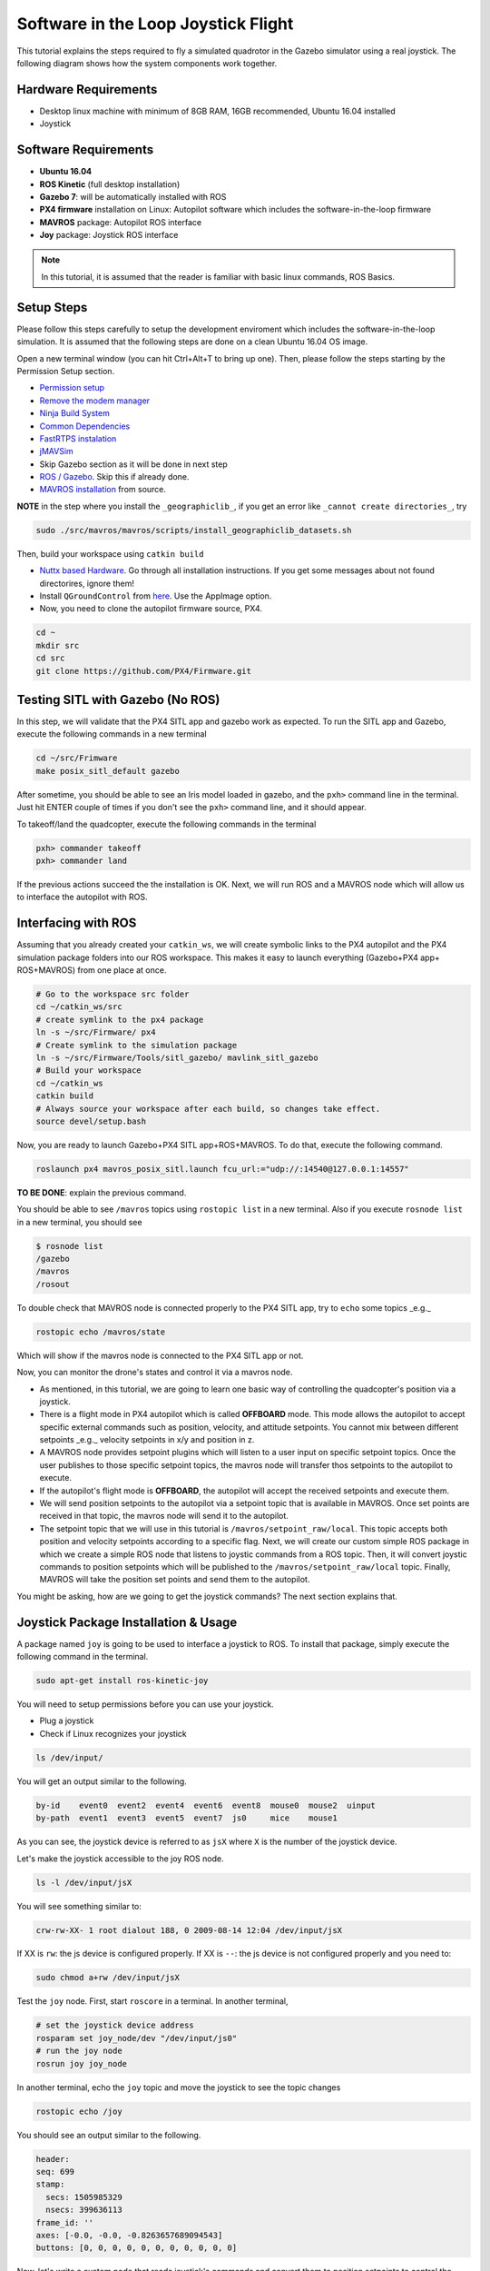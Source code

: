 Software in the Loop Joystick Flight
=====

This tutorial explains the steps required to fly a simulated quadrotor in the Gazebo simulator using a real joystick. The following diagram shows how the system components work together.

.. image:: ../_static/sitl_diagram.png
   :scale: 50 %
   :align: center


Hardware Requirements
-----

* Desktop linux machine with minimum of 8GB RAM, 16GB recommended, Ubuntu 16.04 installed
* Joystick

Software Requirements
-----

* **Ubuntu 16.04**
* **ROS Kinetic** \(full desktop installation\)
* **Gazebo 7**: will be automatically installed with ROS

* **PX4 firmware** installation on Linux: Autopilot software which includes the software-in-the-loop firmware

* **MAVROS** package: Autopilot ROS interface

* **Joy** package: Joystick ROS interface

.. note::
  
  In this tutorial, it is assumed that the reader is familiar with basic linux commands, ROS Basics.

Setup Steps
-----

Please follow this steps carefully to setup the development enviroment which includes the software-in-the-loop simulation. It is assumed that the following steps are done on a clean Ubuntu 16.04 OS image.

Open a new terminal window \(you can hit Ctrl+Alt+T to bring up one\). Then, please follow the steps starting by the Permission Setup section.

* `Permission setup <https://dev.px4.io/en/setup/dev_env_linux_ubuntu.html#permission-setup>`_
* `Remove the modem manager <https://dev.px4.io/en/setup/dev_env_linux_ubuntu.html#remove-the-modemmanager>`_
* `Ninja Build System <https://dev.px4.io/en/setup/dev_env_linux_ubuntu.html#ninja-build-system>`_
* `Common Dependencies <https://dev.px4.io/en/setup/dev_env_linux_ubuntu.html#common-dependencies>`_
* `FastRTPS instalation <https://dev.px4.io/en/setup/dev_env_linux_ubuntu.html#fastrtps-installation>`_
* `jMAVSim <https://dev.px4.io/en/setup/dev_env_linux_ubuntu.html#jmavsim>`_
* Skip Gazebo section as it will be done in next step
* `ROS \/ Gazebo <https://dev.px4.io/en/setup/dev_env_linux_ubuntu.html#rosgazebo>`_. Skip this if already done.
* `MAVROS installation <https://github.com/mavlink/mavros/blob/master/mavros/README.md#source-installation>`_ from source.

**NOTE** in the step where you install the ``_geographiclib_``, if you get an error like ``_cannot create directories_``, try

.. code-block:: bash

  sudo ./src/mavros/mavros/scripts/install_geographiclib_datasets.sh

Then, build your workspace using ``catkin build``

* `Nuttx based Hardware <https://dev.px4.io/en/setup/dev_env_linux_ubuntu.html#nuttx-based-hardware>`_. Go through all installation instructions. If you get some messages about not found directorires, ignore them!

* Install ``QGroundControl`` from `here <https://docs.qgroundcontrol.com/en/getting_started/download_and_install.html#ubuntu-linux>`_. Use the AppImage option.

* Now, you need to clone the autopilot firmware source, PX4.

.. code-block:: bash

  cd ~
  mkdir src
  cd src
  git clone https://github.com/PX4/Firmware.git

Testing SITL with Gazebo \(No ROS\)
-----

In this step, we will validate that the PX4 SITL app and gazebo work as expected. To run the SITL app and Gazebo, execute the following commands in a new terminal

.. code-block:: bash

  cd ~/src/Frimware
  make posix_sitl_default gazebo

After sometime, you should be able to see an Iris model loaded in gazebo, and the ``pxh>`` command line in the terminal. Just hit ENTER couple of times if you don't see the ``pxh>`` command line, and it should appear.  

To takeoff/land the quadcopter, execute the following commands in the terminal

.. code-block:: bash

  pxh> commander takeoff
  pxh> commander land


If the previous actions succeed the the installation is OK. Next, we will run ROS and a MAVROS node which will allow us to interface the autopilot with ROS.

Interfacing with ROS
-----

Assuming that you already created your ``catkin_ws``, we will create symbolic links to the PX4 autopilot and the PX4 simulation package folders into our ROS workspace. This makes it easy to launch everything \(Gazebo+PX4 app+ ROS+MAVROS\) from one place at once.

.. code-block:: bash

  # Go to the workspace src folder
  cd ~/catkin_ws/src
  # create symlink to the px4 package
  ln -s ~/src/Firmware/ px4
  # Create symlink to the simulation package
  ln -s ~/src/Firmware/Tools/sitl_gazebo/ mavlink_sitl_gazebo
  # Build your workspace
  cd ~/catkin_ws
  catkin build
  # Always source your workspace after each build, so changes take effect.
  source devel/setup.bash

Now, you are ready to launch Gazebo+PX4 SITL app+ROS+MAVROS. To do that, execute the following command.

.. code-block:: bash
  
  roslaunch px4 mavros_posix_sitl.launch fcu_url:="udp://:14540@127.0.0.1:14557"

**TO BE DONE**: explain the previous command.

You should be able to see ``/mavros`` topics using ``rostopic list`` in a new terminal. Also if you execute ``rosnode list`` in a new terminal, you should see

.. code-block:: bash

  $ rosnode list
  /gazebo
  /mavros
  /rosout


To double check that MAVROS node is connected properly to the PX4 SITL app, try to ``echo`` some topics _e.g._

.. code-block:: bash

  rostopic echo /mavros/state

Which will show if the mavros node is connected to the PX4 SITL app or not.

Now, you can monitor the drone's states and control it via a mavros node.

* As mentioned, in this tutorial, we are going to learn one basic way of controlling the quadcopter's position via a joystick.

* There is a flight mode in PX4 autopilot which is called **OFFBOARD** mode. This mode allows the autopilot to accept specific external commands such as position, velocity, and attitude setpoints. You cannot mix between different setpoints _e.g._ velocity setpoints in x/y and position in z.

* A MAVROS node provides setpoint plugins which will listen to a user input on specific setpoint topics. Once the user publishes to those specific setpoint topics, the mavros node will transfer thos setpoints to the autopilot to execute.

* If the autopilot's flight mode is **OFFBOARD**, the autopilot will accept the received setpoints and execute them.

* We will send position setpoints to the autopilot via a setpoint topic that is available in MAVROS. Once set points are received in that topic, the mavros node will send it to the autopilot.

* The setpoint topic that we will use in this tutorial is ``/mavros/setpoint_raw/local``. This topic accepts both position and velocity setpoints according to a specific flag. Next, we will create our custom simple ROS package in which we create a simple ROS node that listens to joystic commands from a ROS topic. Then, it will convert joystic commands to position setpoints which will be published to the ``/mavros/setpoint_raw/local`` topic. Finally, MAVROS will take the position set points and send them to the autopilot.

You might be asking, how are we going to get the joystick commands? The next section explains that.

Joystick Package Installation & Usage
-----

A package named ``joy`` is going to be used to interface a joystick to ROS. To install that package, simply execute the following command in the terminal.

.. code-block:: bash
  
  sudo apt-get install ros-kinetic-joy


You will need to setup permissions before you can use your joystick.

* Plug a joystick

* Check if Linux recognizes your joystick

.. code-block:: bash
  
  ls /dev/input/
  

You will get an output similar to the following.

.. code-block:: bash

  by-id    event0  event2  event4  event6  event8  mouse0  mouse2  uinput
  by-path  event1  event3  event5  event7  js0     mice    mouse1


As you can see, the joystick device is referred to as ``jsX`` where ``X`` is the number of the joystick device.

Let's make the joystick accessible to the joy ROS node.

.. code-block:: bash

  ls -l /dev/input/jsX


You will see something similar to:

.. code-block:: bash

  crw-rw-XX- 1 root dialout 188, 0 2009-08-14 12:04 /dev/input/jsX


If XX is ``rw``: the js device is configured properly. If XX is ``--``: the js device is not configured properly and you need to:

.. code-block:: bash

  sudo chmod a+rw /dev/input/jsX


Test the ``joy`` node. First, start ``roscore`` in a terminal. In another terminal,

.. code-block:: bash

  # set the joystick device address
  rosparam set joy_node/dev "/dev/input/js0"
  # run the joy node
  rosrun joy joy_node


In another terminal, echo the ``joy`` topic and move the joystick to see the topic changes

.. code-block:: bash

  rostopic echo /joy


You should see an output similar to the following.

.. code-block:: bash

  header: 
  seq: 699
  stamp: 
    secs: 1505985329
    nsecs: 399636113
  frame_id: ''
  axes: [-0.0, -0.0, -0.8263657689094543]
  buttons: [0, 0, 0, 0, 0, 0, 0, 0, 0, 0, 0]


Now, let's write a custom node that reads joystick's commands and convert them to position setpoints to control the quadcopter's poisiton in Gazebo.

Custom Setpoint Node
-----

**Now, it's time for some coding!** You will write a ROS node in Python that listens to the ``/joy`` topic that is published by the ``joy`` node, and convrets the joystick commands to xyz position setpoints. Then, it will publish the calculated position setpoints into ``/mavros/setpoint_raw/local``

Publishing to ``/mavros/setpoint_raw/local`` topic is not enough to get the autopilot to track the setpoints. It has to be in **OFFBOARD** mode. So, in your custom node, you will have to send a signal to activate this mode, only once. You need to **remember** that for this mode to work, you will need to be publishing setpoints beforehand, then, activate it, and continue publsihing setpoints. **If you don't publish setpoints at more than 2Hz, it will go into a failsafe mode**.

First, create your custom ROS package. The code is commented so you can get an idea of what each part does.


.. code-block:: bash

  cd ~/catkin_ws/src
  catkin_create_pkg mypackage std_msgs mavros_msgs roscpp rospy
  cd mypackage
  # usually python scripts (nodes) are placed in a folder called scripts
  mkdir scripts
  cd scripts
  gedit setpoints_node.py


Copy the following code to the ``setpoints_node.py`` file

.. code-block:: python

  #!/usr/bin/env python

  # ROS python API
  import rospy
  # Joy message structure
  from sensor_msgs.msg import Joy
  # 3D point & Stamped Pose msgs
  from geometry_msgs.msg import Point, PoseStamped
  # import all mavros messages and services
  from mavros_msgs.msg import *
  from mavros_msgs.srv import *

  # Flight modes class
  # Flight modes are activated using ROS services
  class fcuModes:
      def __init__(self):
          pass

      def setArm(self):
          rospy.wait_for_service('mavros/cmd/arming')
          try:
              armService = rospy.ServiceProxy('mavros/cmd/arming', mavros_msgs.srv.CommandBool)
              armService(True)
          except rospy.ServiceException, e:
              print "Service arming call failed: %s"%e

      def setDisarm(self):
          rospy.wait_for_service('mavros/cmd/arming')
          try:
              armService = rospy.ServiceProxy('mavros/cmd/arming', mavros_msgs.srv.CommandBool)
              armService(False)
          except rospy.ServiceException, e:
              print "Service disarming call failed: %s"%e

      def setStabilizedMode(self):
          rospy.wait_for_service('mavros/set_mode')
          try:
              flightModeService = rospy.ServiceProxy('mavros/set_mode', mavros_msgs.srv.SetMode)
              flightModeService(custom_mode='STABILIZED')
          except rospy.ServiceException, e:
              print "service set_mode call failed: %s. Stabilized Mode could not be set."%e

      def setOffboardMode(self):
          rospy.wait_for_service('mavros/set_mode')
          try:
              flightModeService = rospy.ServiceProxy('mavros/set_mode', mavros_msgs.srv.SetMode)
              flightModeService(custom_mode='OFFBOARD')
          except rospy.ServiceException, e:
              print "service set_mode call failed: %s. Offboard Mode could not be set."%e

      def setAltitudeMode(self):
          rospy.wait_for_service('mavros/set_mode')
          try:
              flightModeService = rospy.ServiceProxy('mavros/set_mode', mavros_msgs.srv.SetMode)
              flightModeService(custom_mode='ALTCTL')
          except rospy.ServiceException, e:
              print "service set_mode call failed: %s. Altitude Mode could not be set."%e

      def setPositionMode(self):
          rospy.wait_for_service('mavros/set_mode')
          try:
              flightModeService = rospy.ServiceProxy('mavros/set_mode', mavros_msgs.srv.SetMode)
              flightModeService(custom_mode='POSCTL')
          except rospy.ServiceException, e:
              print "service set_mode call failed: %s. Position Mode could not be set."%e

      def setAutoLandMode(self):
          rospy.wait_for_service('mavros/set_mode')
          try:
              flightModeService = rospy.ServiceProxy('mavros/set_mode', mavros_msgs.srv.SetMode)
              flightModeService(custom_mode='AUTO.LAND')
          except rospy.ServiceException, e:
                 print "service set_mode call failed: %s. Autoland Mode could not be set."%e

  # Main class: Converts joystick commands to position setpoints
  class Controller:
      # initialization method
      def __init__(self):
          # Drone state
          self.state = State()
          # Instantiate a setpoints message
          self.sp         = PositionTarget()
          # set the flag to use position setpoints and yaw angle
          self.sp.type_mask    = int('010111111000', 2)
          # LOCAL_NED
          self.sp.coordinate_frame= 1

          # We will fly at a fixed altitude for now
          # Altitude setpoint, [meters]
          self.ALT_SP        = 3.0
          # update the setpoint message with the required altitude
          self.sp.position.z    = self.ALT_SP

          # Instantiate a joystick message
          self.joy_msg        = Joy()
          # initialize
          self.joy_msg.axes=[0.0, 0.0, 0.0]

          # Step size for position update
          self.STEP_SIZE = 2.0

          # Fence. We will assume a square fence for now
          self.FENCE_LIMIT = 5.0

          # A Message for the current local position of the drone
          self.local_pos = Point(0.0, 0.0, 0.0)

      # Callbacks

      ## local position callback
      def posCb(self, msg):
          self.local_pos.x = msg.pose.position.x
          self.local_pos.y = msg.pose.position.y
          self.local_pos.z = msg.pose.position.z

      ## joystick callback
      def joyCb(self, msg):
          self.joy_msg = msg

      ## Drone State callback
      def stateCb(self, msg):
          self.state = msg

      ## Update setpoint message
      def updateSp(self):
          x = -1.0*self.joy_msg.axes[0]
          y = self.joy_msg.axes[1]

          self.sp.position.x = self.local_pos.x + self.STEP_SIZE*x
          self.sp.position.y = self.local_pos.y + self.STEP_SIZE*y

  # Main function
  def main():

      # initiate node
      rospy.init_node('setpoint_node', anonymous=True)

      # flight mode object
      modes = fcuModes()
      # controller object
      cnt = Controller()

      # ROS loop rate, [Hz]
      rate = rospy.Rate(20.0)

      # Subscribe to drone state
      rospy.Subscriber('mavros/state', State, cnt.stateCb)

      # Subscribe to drone's local position
      rospy.Subscriber('mavros/local_position/pose', PoseStamped, cnt.posCb)
      # subscribe to joystick topic
      rospy.Subscriber('joy', Joy, cnt.joyCb)

      # Setpoint publisher    
      sp_pub = rospy.Publisher('mavros/setpoint_raw/local', PositionTarget, queue_size=1)


      # Make sure the drone is armed
      while not cnt.state.armed:
          modes.setArm()
          rate.sleep()

      # We need to send few setpoint messages, then activate OFFBOARD mode, to take effect
      k=0
      while k<10:
          sp_pub.publish(cnt.sp)
          rate.sleep()
          k = k+1

      # activate OFFBOARD mode
      modes.setOffboardMode()

      # ROS main loop
      while not rospy.is_shutdown():
          cnt.updateSp()
          sp_pub.publish(cnt.sp)
          rate.sleep()


  if __name__ == '__main__':
      try:
          main()
      except rospy.ROSInterruptException:
          pass

Make the python file an executable,

.. code-block:: bash

  chmod +x setpoints_node.py


Make a **launch** folder. We will create a ROS laucnh file to run everything at once.

.. code-block:: bash

  cd ~/catkin_ws/src/mypackage
  mkdir launch
  cd launch
  gedit joystick_flight.launch


Then, copy the following lines to the launch file

.. code-block:: xml

  <launch>

      <arg name="joy_dev" default="/dev/input/js0"/>

      <arg name="fcu_url" default="udp://:14540@127.0.0.1:14557" />


      <include file="$(find px4)/launch/mavros_posix_sitl.launch">
          <arg name="fcu_url" value="$(arg fcu_url)" />
      </include>

      <node pkg="joy" type="joy_node" name="joy_node"  required="true" output="screen">
              <param name="dev" type="string" value="$(arg joy_dev)" />
      </node>

      <node pkg="mypackage" type="setpoints_node.py" name="setpoints_node"  required="true" output="screen">
      </node>

  </launch>


In a fresh terminal, you can run the whole system by executing

.. code-block:: bash

  roslaunch mypackage joystick_flight.launch


Now, you should see a quadcopter in Gazebo flying at a fixed height and responding to your joystick commands.

.. warning:: 

  Always make sure that you have joystick permissions configured properly.



